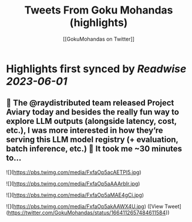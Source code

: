 :PROPERTIES:
:title: Tweets From Goku Mohandas (highlights)
:author: [[GokuMohandas on Twitter]]
:full-title: "Tweets From Goku Mohandas"
:category: [[tweets]]
:url: https://twitter.com/GokuMohandas
:END:

* Highlights first synced by [[Readwise]] [[2023-06-01]]
** 🦜 The @raydistributed team released Project Aviary today and besides the really fun way to explore LLM outputs (alongside latency, cost, etc.), I was more interested in how they’re serving this LLM model registry (+ evaluation, batch inference, etc.) 🤯 It took me ~30 minutes to… 

![](https://pbs.twimg.com/media/FxfaOp5acAETPl5.jpg) 

![](https://pbs.twimg.com/media/FxfaOp5aAAArbIr.jpg) 

![](https://pbs.twimg.com/media/FxfaOp5aMAE4gCi.jpg) 

![](https://pbs.twimg.com/media/FxfaOp5akAAWX4U.jpg) ([View Tweet](https://twitter.com/GokuMohandas/status/1664112657484611584))